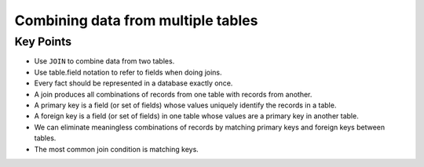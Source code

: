 Combining data from multiple tables
===================================

Key Points
----------

-  Use ``JOIN`` to combine data from two tables.
-  Use table.field notation to refer to fields when doing joins.
-  Every fact should be represented in a database exactly once.
-  A join produces all combinations of records from one table with 
   records from another.
-  A primary key is a field (or set of fields) whose values uniquely 
   identify the records in a table.
-  A foreign key is a field (or set of fields) in one table whose 
   values are a primary key in another table.
-  We can eliminate meaningless combinations of records by matching 
   primary keys and foreign keys between tables.
-  The most common join condition is matching keys.
